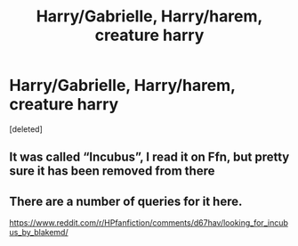 #+TITLE: Harry/Gabrielle, Harry/harem, creature harry

* Harry/Gabrielle, Harry/harem, creature harry
:PROPERTIES:
:Score: 0
:DateUnix: 1599690582.0
:DateShort: 2020-Sep-10
:FlairText: What's That Fic?
:END:
[deleted]


** It was called “Incubus”, I read it on Ffn, but pretty sure it has been removed from there
:PROPERTIES:
:Author: kdbvols
:Score: 1
:DateUnix: 1599703075.0
:DateShort: 2020-Sep-10
:END:


** There are a number of queries for it here.

[[https://www.reddit.com/r/HPfanfiction/comments/d67hav/looking_for_incubus_by_blakemd/]]
:PROPERTIES:
:Author: Omeganian
:Score: 1
:DateUnix: 1599704007.0
:DateShort: 2020-Sep-10
:END:
